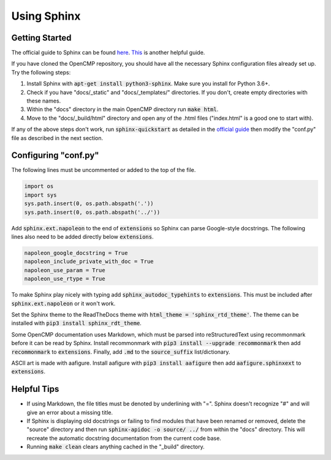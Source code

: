 .. Notes on how to get started with and use Sphinx.
.. _using_sphinx:

Using Sphinx
============

Getting Started
---------------

The official guide to Sphinx can be found `here <https://www.sphinx-doc.org/en/master/usage/quickstart.html>`_.
`This <https://samnicholls.net/2016/06/15/how-to-sphinx-readthedocs/>`_ is another helpful guide.

If you have cloned the OpenCMP repository, you should have all the necessary Sphinx configuration files already set up. Try the following steps:

1. Install Sphinx with :code:`apt-get install python3-sphinx`. Make sure you install for Python 3.6+.
2. Check if you have "docs/_static" and "docs/_templates/" directories. If you don't, create empty directories with these names.
3. Within the "docs" directory in the main OpenCMP directory run :code:`make html`.
4. Move to the "docs/_build/html" directory and open any of the .html files ("index.html" is a good one to start with).

If any of the above steps don't work, run :code:`sphinx-quickstart` as detailed in the `official guide <https://www.sphinx-doc.org/en/master/usage/quickstart.html>`_ then modify the "conf.py" file as described in the next section.

Configuring "conf.py"
---------------------

The following lines must be uncommented or added to the top of the file.

.. code-block:: python

   import os
   import sys
   sys.path.insert(0, os.path.abspath('.'))
   sys.path.insert(0, os.path.abspath('../'))
   
Add :code:`sphinx.ext.napoleon` to the end of :code:`extensions` so Sphinx can parse Google-style docstrings. The following lines also need to be added directly below :code:`extensions`.

.. code-block:: python

   napoleon_google_docstring = True
   napoleon_include_private_with_doc = True
   napoleon_use_param = True
   napoleon_use_rtype = True
   
To make Sphinx play nicely with typing add :code:`sphinx_autodoc_typehints` to :code:`extensions`. This must be included after :code:`sphinx.ext.napoleon` or it won't work.

Set the Sphinx theme to the ReadTheDocs theme with :code:`html_theme = 'sphinx_rtd_theme'`. The theme can be installed with :code:`pip3 install sphinx_rdt_theme`.

Some OpenCMP documentation uses Markdown, which must be parsed into reStructuredText using recommonmark before it can be read by Sphinx. Install recommonmark with :code:`pip3 install --upgrade recommonmark` then add :code:`recommonmark` to :code:`extensions`. Finally, add :code:`.md` to the :code:`source_suffix` list/dictionary.

ASCII art is made with aafigure. Install aafigure with :code:`pip3 install aafigure` then add :code:`aafigure.sphinxext` to :code:`extensions`.

Helpful Tips
------------

* If using Markdown, the file titles must be denoted by underlining with "=". Sphinx doesn't recognize "#" and will give an error about a missing title.
* If Sphinx is displaying old docstrings or failing to find modules that have been renamed or removed, delete the "source" directory and then run :code:`sphinx-apidoc -o source/ ../` from within the "docs" directory. This will recreate the automatic docstring documentation from the current code base.
* Running :code:`make clean` clears anything cached in the "_build" directory.	
